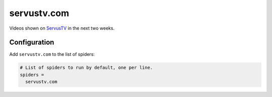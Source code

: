 .. _spider_servustv.com:

servustv.com
------------
Videos shown on `ServusTV <https://www.servustv.com>`_ in the next two weeks.

Configuration
~~~~~~~~~~~~~
Add ``servustv.com`` to the list of spiders:

.. code-block:: ini

   # List of spiders to run by default, one per line.
   spiders =
     servustv.com
